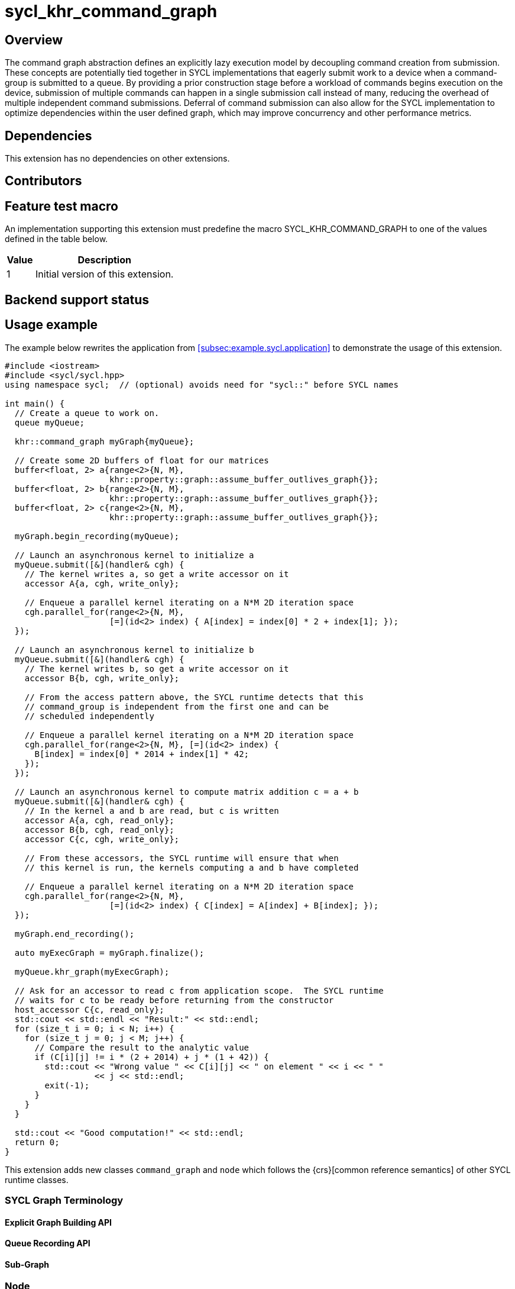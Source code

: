 = sycl_khr_command_graph

== Overview

The command graph abstraction defines an explicitly lazy execution model by
decoupling command creation from submission. These concepts are potentially
tied together in SYCL implementations that eagerly submit work to a device when
a command-group is submitted to a queue. By providing a prior construction
stage before a workload of commands begins execution on the device, submission
of multiple commands can happen in a single submission call instead of many,
reducing the overhead of multiple independent command submissions. Deferral of
command submission can also allow for the SYCL implementation to optimize
dependencies within the user defined graph, which may improve concurrency
and other performance metrics.

== Dependencies

This extension has no dependencies on other extensions.

== Contributors

== Feature test macro

An implementation supporting this extension must predefine the macro
[code]#SYCL_KHR_COMMAND_GRAPH# to one of the values defined in the
table below.

[%header,cols="1,5"]
|===
|Value
|Description

|1
|Initial version of this extension.
|===

== Backend support status

== Usage example

The example below rewrites the application from
<<subsec:example.sycl.application>> to demonstrate the usage of this extension.

[source,role=synopsis]
----
#include <iostream>
#include <sycl/sycl.hpp>
using namespace sycl;  // (optional) avoids need for "sycl::" before SYCL names

int main() {
  // Create a queue to work on.
  queue myQueue;
  
  khr::command_graph myGraph{myQueue};

  // Create some 2D buffers of float for our matrices
  buffer<float, 2> a{range<2>{N, M},
                     khr::property::graph::assume_buffer_outlives_graph{}};
  buffer<float, 2> b{range<2>{N, M},
                     khr::property::graph::assume_buffer_outlives_graph{}};
  buffer<float, 2> c{range<2>{N, M},
                     khr::property::graph::assume_buffer_outlives_graph{}};

  myGraph.begin_recording(myQueue);

  // Launch an asynchronous kernel to initialize a
  myQueue.submit([&](handler& cgh) {
    // The kernel writes a, so get a write accessor on it
    accessor A{a, cgh, write_only};

    // Enqueue a parallel kernel iterating on a N*M 2D iteration space
    cgh.parallel_for(range<2>{N, M},
                     [=](id<2> index) { A[index] = index[0] * 2 + index[1]; });
  });

  // Launch an asynchronous kernel to initialize b
  myQueue.submit([&](handler& cgh) {
    // The kernel writes b, so get a write accessor on it
    accessor B{b, cgh, write_only};

    // From the access pattern above, the SYCL runtime detects that this
    // command_group is independent from the first one and can be
    // scheduled independently

    // Enqueue a parallel kernel iterating on a N*M 2D iteration space
    cgh.parallel_for(range<2>{N, M}, [=](id<2> index) {
      B[index] = index[0] * 2014 + index[1] * 42;
    });
  });

  // Launch an asynchronous kernel to compute matrix addition c = a + b
  myQueue.submit([&](handler& cgh) {
    // In the kernel a and b are read, but c is written
    accessor A{a, cgh, read_only};
    accessor B{b, cgh, read_only};
    accessor C{c, cgh, write_only};

    // From these accessors, the SYCL runtime will ensure that when
    // this kernel is run, the kernels computing a and b have completed

    // Enqueue a parallel kernel iterating on a N*M 2D iteration space
    cgh.parallel_for(range<2>{N, M},
                     [=](id<2> index) { C[index] = A[index] + B[index]; });
  });
  
  myGraph.end_recording();
  
  auto myExecGraph = myGraph.finalize();

  myQueue.khr_graph(myExecGraph);
  
  // Ask for an accessor to read c from application scope.  The SYCL runtime
  // waits for c to be ready before returning from the constructor
  host_accessor C{c, read_only};
  std::cout << std::endl << "Result:" << std::endl;
  for (size_t i = 0; i < N; i++) {
    for (size_t j = 0; j < M; j++) {
      // Compare the result to the analytic value
      if (C[i][j] != i * (2 + 2014) + j * (1 + 42)) {
        std::cout << "Wrong value " << C[i][j] << " on element " << i << " "
                  << j << std::endl;
        exit(-1);
      }
    }
  }

  std::cout << "Good computation!" << std::endl;
  return 0;
}

----

This extension adds new classes `command_graph` and `node` which follows the
{crs}[common reference semantics] of other SYCL runtime classes.

=== SYCL Graph Terminology [[terminology]]

==== Explicit Graph Building API

==== Queue Recording API

==== Sub-Graph

=== Node

[source, c++]
----
namespace sycl::khr {
enum class node_type {
  empty,
  subgraph,
  kernel,
  memcpy,
  memset,
  memfill,
  prefetch,
  memadvise,
  host_task,
};

class node {
public:
  node() = delete;

  node_type get_type() const;

  std::vector<node> get_predecessors() const;

  std::vector<node> get_successors() const;

  static node get_node_from_event(event nodeEvent);
};

}  // sycl::khr
----

:crs: https://www.khronos.org/registry/SYCL/specs/sycl-2020/html/sycl-2020.html#sec:reference-semantics

==== Node Member Functions

==== Depends-On Property

[source,c++]
----
namespace sycl::khr::property::node {
class depends_on {
  public:
    template<typename... NodeTN>
    depends_on(NodeTN... nodes);
};
}
----

==== Depends-On-All-Leaves Property
[source,c++]
----
namespace sycl::khr::property::node {
class depends_on_all_leaves {
  public:
    depends_on_all_leaves() = default;
};
}
----

=== Graph

[source, c++]
----
namespace sycl::khr {
// State of a graph
enum class graph_state {
  modifiable,
  executable
};

// New object representing graph
template<graph_state State = graph_state::modifiable>
class command_graph {};

template<>
class command_graph<graph_state::modifiable> {
public:
  command_graph(const context& syclContext, const device& syclDevice,
                const property_list& propList = {});

  command_graph(const queue& syclQueue,
                const property_list& propList = {});

  command_graph<graph_state::executable>
  finalize(const property_list& propList = {}) const;

  void begin_recording(queue& recordingQueue, const property_list& propList = {});
  void begin_recording(const std::vector<queue>& recordingQueues, const property_list& propList = {});

  void end_recording();
  void end_recording(queue& recordingQueue);
  void end_recording(const std::vector<queue>& recordingQueues);

  node add(const property_list& propList = {});

  template<typename T>
  node add(T cgf, const property_list& propList = {});

  void make_edge(node& src, node& dest);

  void print_graph(std::string path, bool verbose = false) const;

  std::vector<node> get_nodes() const;
  std::vector<node> get_root_nodes() const;
};

template<>
class command_graph<graph_state::executable> {
public:
    command_graph() = delete;
};

}  // namespace sycl::khr
----

==== Graph State

==== Graph Properties [[graph-properties]]

===== No-Cycle-Check Property

[source,c++]
----
namespace sycl::khr::property::graph {
class no_cycle_check {
  public:
    no_cycle_check() = default;
};
}
----

===== Assume-Buffer-Outlives-Graph Property [[assume-buffer-outlives-graph-property]]

[source,c++]
----
namespace sycl::khr::property::graph {
class assume_buffer_outlives_graph {
  public:
    assume_buffer_outlives_graph() = default;
};
}
----

==== Enable-Profiling Property [[enable-profiling]]

[source,c++]
----
namespace sycl::khr::graph {
class enable_profiling {
  public:
    enable_profiling() = default;
};
}
----

==== Graph Member Functions

===== Constructor of the `command_graph` class

===== Member functions of the `command_graph` class

===== Member functions of the `command_graph` class for queue recording

=== Queue Class Modifications

[source, c++]
----
namespace sycl {
namespace khr {
enum class queue_state {
  executing,
  recording
};

} // namespace khr

// New methods added to the sycl::queue class
using namespace khr;
class queue {
public:

  khr::queue_state
  khr_get_state() const;

  khr::command_graph<graph_state::modifiable>
  khr_get_graph() const;

  /* -- graph convenience shortcuts -- */

  event khr_graph(command_graph<graph_state::executable>& graph);
  event khr_graph(command_graph<graph_state::executable>& graph,
                   event depEvent);
  event khr_graph(command_graph<graph_state::executable>& graph,
                   const std::vector<event>& depEvents);
};
} // namespace sycl
----

==== Queue State

==== Transitive Queue Recording

===== Example

==== Queue Properties
      
==== New Queue Member Functions

===== Additional member functions of the `sycl::queue` class

==== New Handler Member Functions

===== Additional member functions of the `sycl::handler` class

=== Thread Safety

=== Exception Safety

=== Command-Group Function Limitations

=== Host Tasks [[host-tasks]]

=== Queue Behavior In Recording Mode

==== Event Limitations

==== Queue Limitations

==== Buffer Limitations

==== Error Handling
